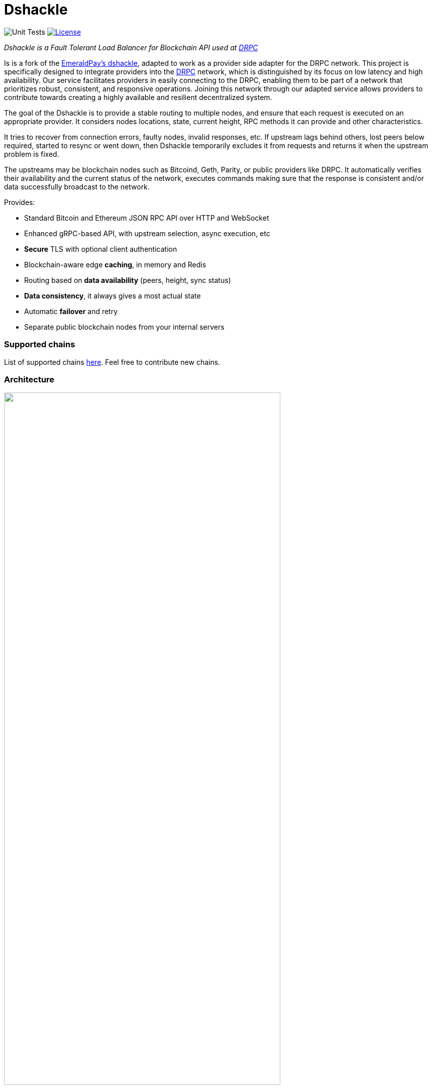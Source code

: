 = Dshackle
:imagesdir: docs/assets
ifdef::env-github[]
:imagesdir: https://raw.githubusercontent.com/emeraldpay/dshackle/master/docs/assets
endif::[]
:version: 0.12.0
:version-short: 0.12

image:https://github.com/drpcorg/dshackle/workflows/Tests/badge.svg["Unit Tests"]
image:https://img.shields.io/github/license/drpcorg/dshackle.svg?style=flat-square&maxAge=2592000["License",link="https://github.com/emeraldpay/dshackle/blob/master/LICENSE"]

[.lead]
_Dshackle is a Fault Tolerant Load Balancer for Blockchain API used at https://drpc.org/[DRPC]_

Is is a fork of the https://github.com/emeraldpay/dshackle[EmeraldPay's dshackle], adapted to work as a provider side adapter for the DRPC network. This project is specifically designed to integrate providers into the https://drpc.org/[DRPC] network, which is distinguished by its focus on low latency and high availability. Our service facilitates providers in easily connecting to the DRPC, enabling them to be part of a network that prioritizes robust, consistent, and responsive operations. Joining this network through our adapted service allows providers to contribute towards creating a highly available and resilient decentralized system.

The goal of the Dshackle is to provide a stable routing to multiple nodes, and ensure that each request is executed on an appropriate provider.
It considers nodes locations, state, current height, RPC methods it can provide and other characteristics.

It tries to recover from connection errors, faulty nodes, invalid responses, etc.
If upstream lags behind others, lost peers below required, started to resync or went down, then Dshackle temporarily excludes it from requests and returns it when the upstream problem is fixed.

The upstreams may be blockchain nodes such as Bitcoind, Geth, Parity, or public providers like DRPC.
It automatically verifies their availability and the current status of the network, executes commands making sure that the response is consistent and/or data successfully broadcast to the network.

Provides:

- Standard Bitcoin and Ethereum JSON RPC API over HTTP and WebSocket
- Enhanced gRPC-based API, with upstream selection, async execution, etc
- **Secure** TLS with optional client authentication
- Blockchain-aware edge **caching**, in memory and Redis
- Routing based on **data availability** (peers, height, sync status)
- **Data consistency**, it always gives a most actual state
- Automatic **failover** and retry
- Separate public blockchain nodes from your internal servers

=== Supported chains
List of supported chains https://drpcorg.github.io/dshackle/networks.html[here]. Feel free to contribute new chains.

=== Architecture

image::dshackle-intro.png[alt="",width=80%,align="center"]

WARNING: The project is still under development, please use with caution.

== Quick Start

=== Configuration

Create file `dshackle.yaml` with the following content:

[source,yaml]
----
version: v1
port: 2449
tls:
  enabled: false

proxy:
  host: 0.0.0.0
  port: 8545
  routes:
    - id: eth
      blockchain: ethereum
    - id: btc
      blockchain: bitcoin

cluster:
  upstreams:
    - id: drpc-eth
      chain: ethereum
      connection:
        generic:
          rpc:
            url: "https://lb.drpc.org/ogrpc?network=ethereum&dkey=${DRPC_KEY}"
          ws:
            url: "wss://lb.drpc.org/ogws?network=ethereum&dkey=${DRPC_KEY}"
    - id: solana
      chain: solana
      connection:
        generic:
          rpc:
            url: "https://localhost:8899"
          ws:
            url: "wss://localhost:8900"
    - id: bitcoin-main
      chain: bitcoin
      connection:
        bitcoin:
          rpc:
            url: "http://localhost:8332"
            basic-auth:
              username: bitcoin
              password: mypassword
----

Which sets the following:

- gRPC access through 0.0.0.0:2449
** TLS security is disabled (_please don't use in production!_)
** compression is disabled for gRPC server (enabled by default)
- JSON RPC access through 0.0.0.0:8545 (both HTTP and WebsScket)
** proxy requests to Ethereum and Bitcoin upstreams
** request path for Ethereum Mainnet is `/eth` and `/btc` for bitcoin
** i.e. call Ethereum Mainnet by `POST http://127.0.0.0:8545/eth` with JSON RPC payload
- three upstreams - ethereum, solana and bitcoin
- for Ethereum Mainnet it connects using JSON RPC and WebSocket connections,
- for Bitcoin Mainnet only JSON RPC is used
- `${DRPC_KEY}` will be provided through environment variable

Please note that you can configure many upstreams for a single blockchains.
If there is more than one upstream, then Dshackle routes requests to them as Round Robin.
If one of them becomes unavailable, Dshackle continues to use only active nodes.

I.e., you can set up a node in the local network, plus Infura with `role: fallback`.
If anything happened to your local node, you still have access to a consistent state of the Ethereum blockchain via Infura.

link:docs[See full documentations].

==== Run docker image

Official Docker image you can find at: https://hub.docker.com/r/drpcorg/dshackle[drpcorg/dshackle]

.Setup DRPC key
[source,bash]
----
export DRPC_KEY=...
----

.Run Dshackle
[source,bash,subs="attributes"]
----
docker run -p 2449:2449 -p 8545:8545 -v $(pwd):/etc/dshackle -e "DRPC_KEY=$INFURA_USER" emeraldpay/dshackle:{version-short}
----

Now it listens on port 2449 at the localhost and can be connected from any gRPC compatible client.
Tools such as https://github.com/fullstorydev/grpcurl[gRPCurl] can use protobuf definitions from proto reflection and connect to it

Alternatively you can connect to port 8545 with traditional JSON RPC requests

== Documentation

For detailed documentation see link:docs/[] directory.

== Development

WARNING: The code in `master` branch is considered a development version, which may lack proper testing and should not be used in production.

=== Setting up environment

Dshackle is JVM based project written in Kotlin.
To build and run it from sources you'll need to install https://openjdk.org/projects/jdk/20/[Java JDK] and https://gradle.org/[Gradle]

=== Tests

There is a short guide "How to write tests in dshackle"

1. First of all, all new tests must be written in Kotlin. Groovy tests are fixed only if necessary.
2. To create mocks we use `org.mockito.kotlin.mock` (instead of `Mockito` class) and all extensions from that package, so that we can write our test code in kotlin-style.
3. There are 2 main assertion libs in kotlin: the basic one `org.junit.jupiter.api.Assertions` and the more advanced `org.assertj.core.api.Assertions`.
 - junit assertion lib is super simple - there are a lot of assert functions that just compare inputs
 - assertj lib is much more advanced lib that provides a rich set of assertion methods that read like natural language. For example, you can write assertions like `assertThat(result).isEqualTo(expected)` or `assertThat(list).containsExactly(1, 2, 3)`. This makes your tests more self-explanatory and easier to understand. Also, you can easily compare objects with ignoring some fields that sometimes can be really useful. And many other features.
4. To sum up, for assertions let's use `assertj` lib.
5. To test the reactive code we use `StepVerifier` from the reactor package. Just call `create` method and pass your `Flux` or `Mono` and add necessary assert methods which start with the `expect` prefix. Also, if your reactive pipeline is dependent on periodic operations you can use `withVirtualTime` method, with which you no longer need to work with real time.

=== Build Dshackle

==== Build everything

[source,bash]
----
gradle build
----

==== Make a Zip distribution

[source,bash]
----
gradle distZip
----

You can find a redistributable zip in `build/distributions`

==== Make a Docker distribution

[source, bash]
----
gradle jib -Pdocker=gcr.io/myproject
----

Gradle will prepare a Docker image and upload it to your custom Docker Registry at `gcr.io/myproject` (please change to address of your actual registry)

== Community

Join our https://drpc.org/discord[Discord]

== License

Copyright 2021 EmeraldPay, Inc

Licensed under the Apache License, Version 2.0 (the "License"); you may not use this file except in compliance with the License.
You may obtain a copy of the License at

http://www.apache.org/licenses/LICENSE-2.0

Unless required by applicable law or agreed to in writing, software distributed under the License is distributed on an "AS IS" BASIS, WITHOUT WARRANTIES OR CONDITIONS OF ANY KIND, either express or implied.
See the License for the specific language governing permissions and limitations under the License.

=== Modifications Copyright:

Modifications made by p2p.org in 2022 are licensed under the same Apache License, Version 2.0. These modifications are copyrighted by p2p.org.
